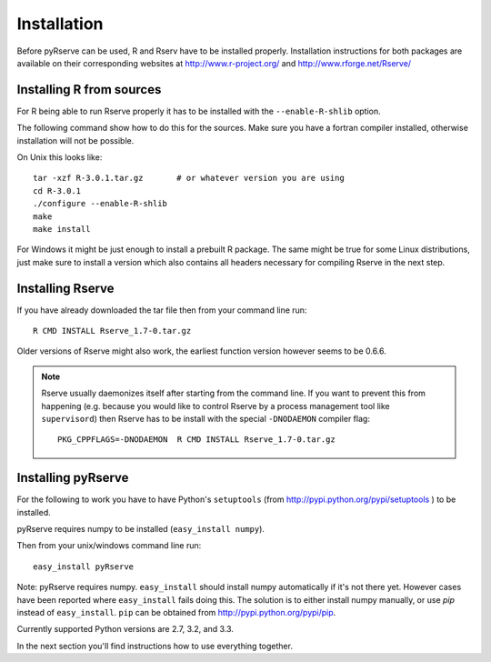 Installation
============

Before pyRserve can be used, R and Rserv have to be installed properly. 
Installation instructions for both packages are available on their corresponding
websites at `<http://www.r-project.org/>`_ and `<http://www.rforge.net/Rserve/>`_


Installing R from sources
-------------------------

For R being able to run Rserve properly it has to be installed with the
``--enable-R-shlib`` option.

The following command show how to do this for the sources. Make sure you have a
fortran compiler installed, otherwise installation will not be possible.

On Unix this looks like::

  tar -xzf R-3.0.1.tar.gz       # or whatever version you are using
  cd R-3.0.1
  ./configure --enable-R-shlib
  make
  make install

For Windows it might be just enough to install a prebuilt R package. The same
might be true for some Linux distributions, just make sure to install a
version which also contains all headers necessary for compiling Rserve in the
next step.

Installing Rserve
------------------

If you have already downloaded the tar file then from your command line run::

  R CMD INSTALL Rserve_1.7-0.tar.gz

Older versions of Rserve might also work, the earliest function version however
seems to be 0.6.6.

.. NOTE::
   Rserve usually daemonizes itself after starting from the command
   line. If you want to prevent this from happening (e.g. because you would
   like to control Rserve by a process management tool like ``supervisord``)
   then Rserve has to be install with the special ``-DNODAEMON`` compiler flag::

     PKG_CPPFLAGS=-DNODAEMON  R CMD INSTALL Rserve_1.7-0.tar.gz


Installing pyRserve
-------------------

For the following to work you have to have Python's ``setuptools``
(from `<http://pypi.python.org/pypi/setuptools>`_ ) to be installed.

pyRserve requires numpy to be installed (``easy_install numpy``).

Then from your unix/windows command line run::

  easy_install pyRserve

Note: pyRserve requires numpy. ``easy_install`` should install numpy
automatically if it's not there yet. However cases have been reported where
``easy_install`` fails doing this. The solution is to either install numpy
manually, or use `pip` instead of ``easy_install``. ``pip`` can be obtained
from `<http://pypi.python.org/pypi/pip>`_.

Currently supported Python versions are 2.7, 3.2, and 3.3.

In the next section you'll find instructions how to use everything together.
